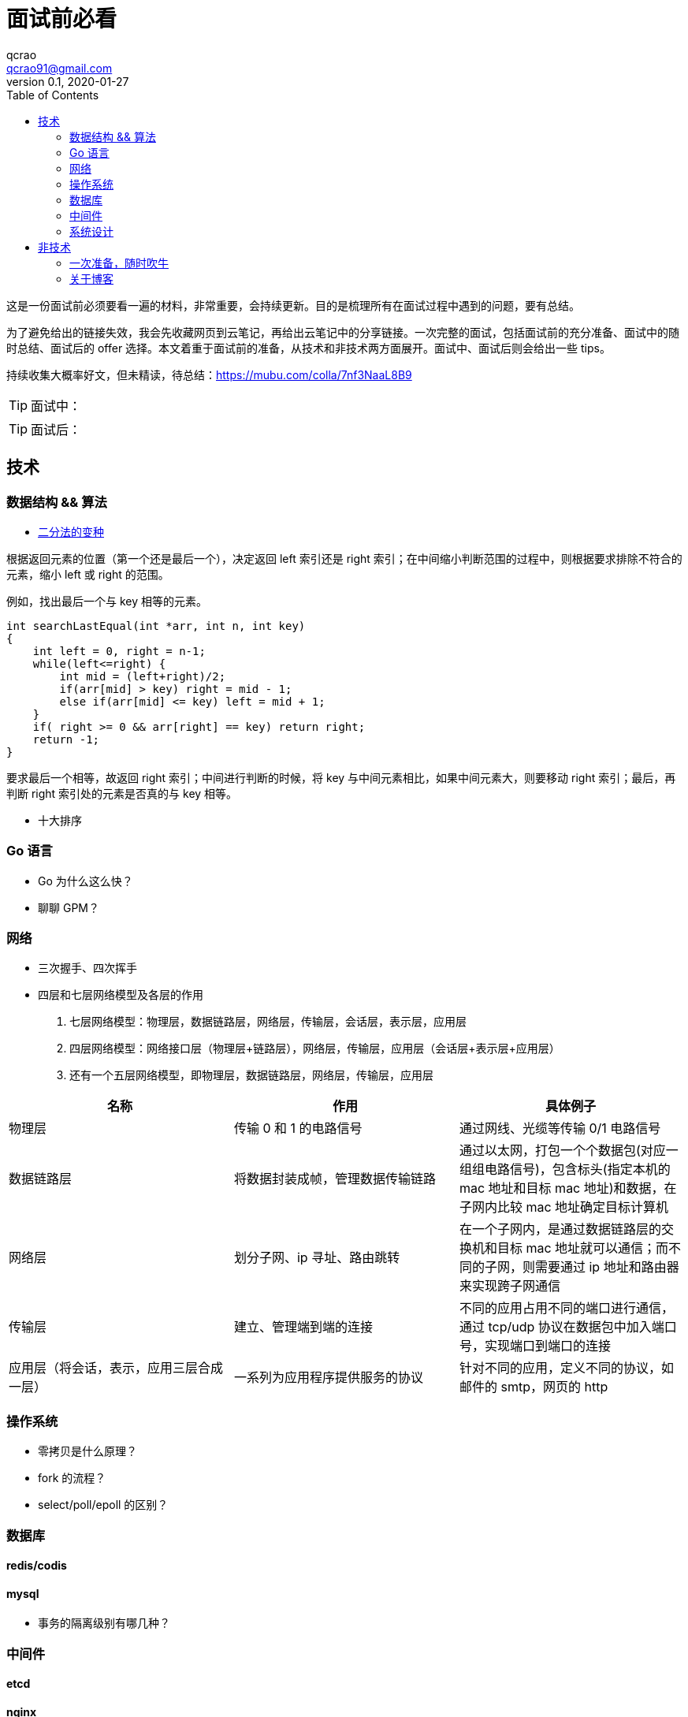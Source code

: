 = 面试前必看
qcrao <qcrao91@gmail.com>
v0.1, 2020-01-27
:toc: left
:homepage: http://qcrao.com

这是一份面试前必须要看一遍的材料，非常重要，会持续更新。目的是梳理所有在面试过程中遇到的问题，要有总结。

为了避免给出的链接失效，我会先收藏网页到云笔记，再给出云笔记中的分享链接。一次完整的面试，包括面试前的充分准备、面试中的随时总结、面试后的 offer 选择。本文着重于面试前的准备，从技术和非技术两方面展开。面试中、面试后则会给出一些 tips。

持续收集大概率好文，但未精读，待总结：link:{https://mubu.com/colla/7nf3NaaL8B9}[https://mubu.com/colla/7nf3NaaL8B9]

TIP: 面试中：

TIP: 面试后：

== 技术

=== 数据结构 && 算法

* https://www.evernote.com/shard/s659/sh/a750d92f-1427-4cc1-ad0d-adff53e6f745/672c57d36f4b86ca157e23d659f71352[二分法的变种]

根据返回元素的位置（第一个还是最后一个），决定返回 left 索引还是 right 索引；在中间缩小判断范围的过程中，则根据要求排除不符合的元素，缩小 left 或 right 的范围。

例如，找出最后一个与 key 相等的元素。

```c
int searchLastEqual(int *arr, int n, int key)
{
    int left = 0, right = n-1;
    while(left<=right) {
        int mid = (left+right)/2;
        if(arr[mid] > key) right = mid - 1;
        else if(arr[mid] <= key) left = mid + 1;
    }
    if( right >= 0 && arr[right] == key) return right;
    return -1;
}
```

要求最后一个相等，故返回 right 索引；中间进行判断的时候，将 key 与中间元素相比，如果中间元素大，则要移动 right 索引；最后，再判断 right 索引处的元素是否真的与 key 相等。

* 十大排序

=== Go 语言
* Go 为什么这么快？
* 聊聊 GPM？

=== 网络
* 三次握手、四次挥手
* 四层和七层网络模型及各层的作用
. 七层网络模型：物理层，数据链路层，网络层，传输层，会话层，表示层，应用层
. 四层网络模型：网络接口层（物理层+链路层），网络层，传输层，应用层（会话层+表示层+应用层）
. 还有一个五层网络模型，即物理层，数据链路层，网络层，传输层，应用层

[%header,cols=3*]
|===
|名称
|作用
|具体例子

|物理层
|传输 0 和 1 的电路信号
|通过网线、光缆等传输 0/1 电路信号

|数据链路层
|将数据封装成帧，管理数据传输链路
|通过以太网，打包一个个数据包(对应一组组电路信号)，包含标头(指定本机的 mac 地址和目标 mac 地址)和数据，在子网内比较 mac 地址确定目标计算机

|网络层
|划分子网、ip 寻址、路由跳转
|在一个子网内，是通过数据链路层的交换机和目标 mac 地址就可以通信；而不同的子网，则需要通过 ip 地址和路由器来实现跨子网通信

|传输层
|建立、管理端到端的连接
|不同的应用占用不同的端口进行通信，通过 tcp/udp 协议在数据包中加入端口号，实现端口到端口的连接

|应用层（将会话，表示，应用三层合成一层）
|一系列为应用程序提供服务的协议
|针对不同的应用，定义不同的协议，如邮件的 smtp，网页的 http

|===


=== 操作系统
* 零拷贝是什么原理？
* fork 的流程？
* select/poll/epoll 的区别？

=== 数据库

==== redis/codis

==== mysql
* 事务的隔离级别有哪几种？

=== 中间件

==== etcd
==== nginx
==== lvs

=== 系统设计
* 微信群红包的设计
* 秒杀系统的设计
* 抖音播放量、点赞量的设计
* 朋友圈关注、粉丝的设计
* 断点续传功能设计

== 非技术

=== 一次准备，随时吹牛
* 你有什么优点，缺点？
* 项目里最成功的地方/失败的地方？
* 印象最深的一次 debug
* 这两年（上一家公司）有什么收获、成长？经验、教训？
* 你有什么问题需要问我的？

一面：当初来这里是怎么考虑的

二面：如果过来，会给我安排做什么方向；对这块的规划，有什么难点和挑战

三面：小组怎么分工，对前景的理解

HR：晋升体制、福利待遇、技术成长

=== 关于博客

面试前要过一遍内容，并且要自我回答如下几个问题：

. 为什么写博客？
. 对实际工作有什么帮助，例子？
. 读 Go 源码有什么收获，体会？
寻找开源软件的优点，不要盯着缺点，link:{https://mubu.com/document_image/f483a8db-3539-467c-acfd-eb0de11f3289-2793993.jpg}[caoz的梦呓]。比如曹大说的可以学到无锁化编程的技巧。